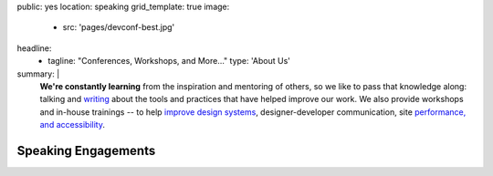 public: yes
location: speaking
grid_template: true
image:
  - src: 'pages/devconf-best.jpg'
headline:
  - tagline: "Conferences, Workshops, and More…"
    type: 'About Us'
summary: |
  **We're constantly learning**
  from the inspiration and mentoring of others,
  so we like to pass that knowledge along:
  talking and `writing`_
  about the tools and practices
  that have helped improve our work.
  We also provide workshops and in-house trainings --
  to help `improve design systems`_,
  designer-developer communication,
  site `performance, and accessibility`_.

  .. _writing: /blog/
  .. _improve design systems: /talks/agile-systems-workshop/
  .. _`performance, and accessibility`: /services/performance-a11y/


Speaking Engagements
====================

.. callmacro:: community/events.macros.j2#by_author
